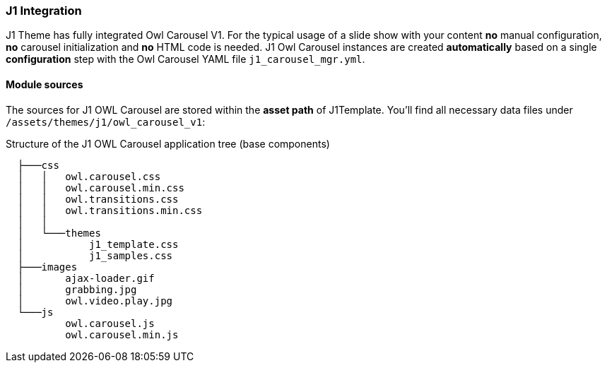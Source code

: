 === J1 Integration

J1 Theme has fully integrated Owl Carousel V1. For the typical usage of a
slide show with your content *no* manual configuration, *no* carousel
initialization and *no* HTML code is needed. J1 Owl Carousel instances are
created *automatically* based on a single *configuration* step with the Owl
Carousel YAML file `j1_carousel_mgr.yml`.

==== Module sources

The sources for J1 OWL Carousel are stored within the *asset path*
of J1Template. You'll find all necessary data files under
`/assets/themes/j1/owl_carousel_v1`:

.Structure of the J1 OWL Carousel application tree (base components)
----
  ├───css
  │   │   owl.carousel.css
  │   │   owl.carousel.min.css
  │   │   owl.transitions.css
  │   │   owl.transitions.min.css
  │   │
  │   └───themes
  │           j1_template.css
  │           j1_samples.css
  ├───images
  │       ajax-loader.gif
  │       grabbing.jpg
  │       owl.video.play.jpg
  └───js
          owl.carousel.js
          owl.carousel.min.js
----

////
==== Configuration

==== Initialization

==== Customization

==== Plugin API

Here is the basic structure of the lightgallery module.

[source, js]
----
(function($, window, document, undefined) {

    'use strict';

    var defaults = {
        fullScreen: true
    };

    var Fullscreen = function(element) {

        // You can access all lightgallery variables and functions like this.
        this.core = $(element).data('lightGallery');

        this.$el = $(element);
        this.core.s = $.extend({}, defaults, this.core.s)

        this.init();

        return this;
    }

    Fullscreen.prototype.init = function() {

    };

    /**
    * Destroy function must be defined.
    * lightgallery will automatically call your module destroy function
    * before destroying the gallery
    */
    Fullscreen.prototype.destroy = function() {

    }

    // Attach your module with lightgallery
    $.fn.lightGallery.modules.fullscreen = Fullscreen;


})(jQuery, window, document);
----


==== Sass variables

[cols="4,3,5",options="header", role="table-responsive mt-3"]
|=======================================================================
|Name |value |Description
|`$backdrop-opacity` |`1` |Gallery backdrop opacity

|`$lg-toolbar-bg` |`rgba(0, 0, 0, 0.45)` |Toolbar background color

|`$lg-border-radius-base` |`2px` |Base border radius for the gallery
elements

|`$lg-theme-highlight` |`rgb(169, 7, 7)` |Gallery highlight areas like
progressbar active bg, thumbnails border..

|`$lg-icon-bg` |`rgba(0, 0, 0, 0.45)` |Gallery icons background color

|`$lg-icon-color` |`#999` |Gallery icons color

|`$lg-counter-color` |`#e6e6e6` |Gallery counter color

|`$lg-counter-font-size` |`16px` |Gallery counter font size

|`$lg-next-prev-bg` |`$lg-icon-bg` |Next prev controls background color

|`$lg-next-prev-color` |`$lg-icon-color` |Next prev controls icon color

|`$lg-next-prev-hover-color` |`$lg-icon-hover-color` |Next prev controls
icon color on hover

|`$lg-progress-bar-bg` |`#333` |Progress bar background color

|`$lg-progress-bar-active-bg` |`$lg-theme-highlight` |Progress bar
highlight color

|`$lg-progress-bar-height` |`5px` |Height of the progress bar

|`$zoom-transition-duration` |`0.3s` |Image zoom animation duration..

|`$lg-sub-html-bg` |`rgba(0, 0, 0, 0.45)` |Sub html container background
color

|`$lg-sub-html-color` |`#EEE` |Sub html color

|`$lg-thumb-toggle-bg` |`#0D0A0A` |Thumbnail icon toggle icon background
color

|`$lg-thumb-toggle-color` |`$lg-icon-color` |Thumbnail icon toggle icon
color

|`$lg-thumb-toggle-hover-color` |`$lg-icon-hover-color` |Thumbnail icon
toggle icon color on hover

|`$lg-thumb-bg` |`#0D0A0A` |Thumbnail container background color

|`$zindex-outer` |`1050` |Gallery outer div z-index

|`$zindex-progressbar` |`1080` |Gallery autoplay progress bar z-index

|`$zindex-controls` |`1080` |Gallery controls z-index

|`$zindex-toolbar` |`1080` |Gallery toolbar z-index

|`$zindex-subhtml` |`1080` |Gallery sub html container z-index

|`$zindex-thumbnail` |`1080` |Gallery thumbnail container z-index

|`$zindex-pager` |`1080` |Gallery pager z-index

|`$zindex-playbutton` |`1080` |Video play button z-index

|`$zindex-item` |`1060` |Gallery slide item z-index

|`$zindex-backdrop` |`1040` |Gallery backdrop z-index
|=======================================================================
////
